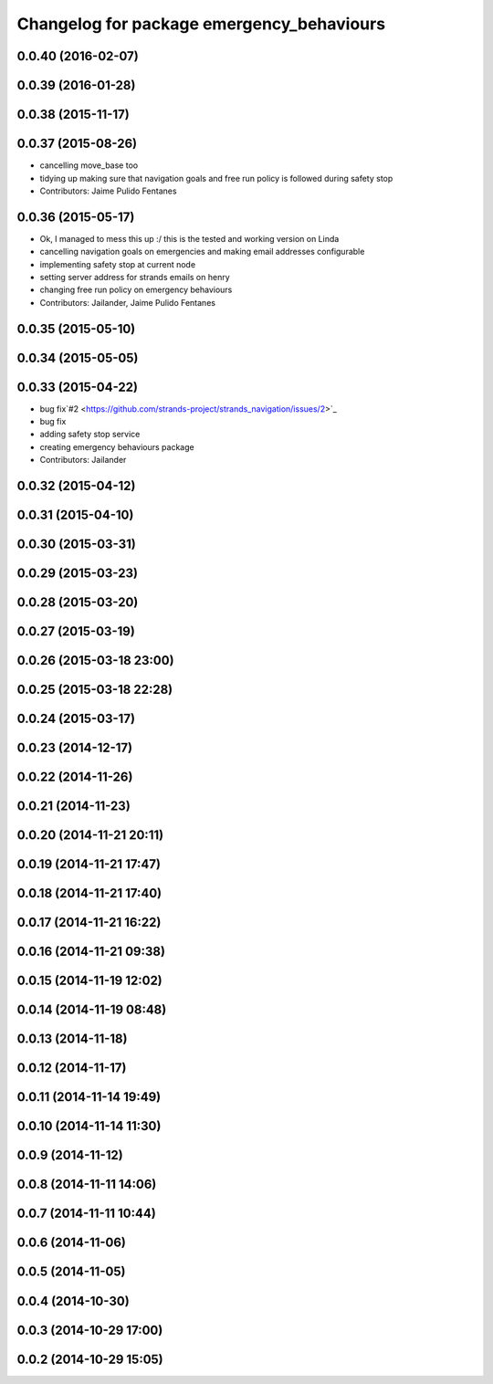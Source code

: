 ^^^^^^^^^^^^^^^^^^^^^^^^^^^^^^^^^^^^^^^^^^
Changelog for package emergency_behaviours
^^^^^^^^^^^^^^^^^^^^^^^^^^^^^^^^^^^^^^^^^^

0.0.40 (2016-02-07)
-------------------

0.0.39 (2016-01-28)
-------------------

0.0.38 (2015-11-17)
-------------------

0.0.37 (2015-08-26)
-------------------
* cancelling move_base too
* tidying up making sure that navigation goals and free run policy is followed during safety stop
* Contributors: Jaime Pulido Fentanes

0.0.36 (2015-05-17)
-------------------
* Ok, I managed to mess this up :/ this is the tested and working version on Linda
* cancelling navigation goals on emergencies and making email addresses configurable
* implementing safety stop at current node
* setting server address for strands emails on henry
* changing free run policy on emergency behaviours
* Contributors: Jailander, Jaime Pulido Fentanes

0.0.35 (2015-05-10)
-------------------

0.0.34 (2015-05-05)
-------------------

0.0.33 (2015-04-22)
-------------------
* bug fix`#2 <https://github.com/strands-project/strands_navigation/issues/2>`_
* bug fix
* adding safety stop service
* creating emergency behaviours package
* Contributors: Jailander

0.0.32 (2015-04-12)
-------------------

0.0.31 (2015-04-10)
-------------------

0.0.30 (2015-03-31)
-------------------

0.0.29 (2015-03-23)
-------------------

0.0.28 (2015-03-20)
-------------------

0.0.27 (2015-03-19)
-------------------

0.0.26 (2015-03-18 23:00)
-------------------------

0.0.25 (2015-03-18 22:28)
-------------------------

0.0.24 (2015-03-17)
-------------------

0.0.23 (2014-12-17)
-------------------

0.0.22 (2014-11-26)
-------------------

0.0.21 (2014-11-23)
-------------------

0.0.20 (2014-11-21 20:11)
-------------------------

0.0.19 (2014-11-21 17:47)
-------------------------

0.0.18 (2014-11-21 17:40)
-------------------------

0.0.17 (2014-11-21 16:22)
-------------------------

0.0.16 (2014-11-21 09:38)
-------------------------

0.0.15 (2014-11-19 12:02)
-------------------------

0.0.14 (2014-11-19 08:48)
-------------------------

0.0.13 (2014-11-18)
-------------------

0.0.12 (2014-11-17)
-------------------

0.0.11 (2014-11-14 19:49)
-------------------------

0.0.10 (2014-11-14 11:30)
-------------------------

0.0.9 (2014-11-12)
------------------

0.0.8 (2014-11-11 14:06)
------------------------

0.0.7 (2014-11-11 10:44)
------------------------

0.0.6 (2014-11-06)
------------------

0.0.5 (2014-11-05)
------------------

0.0.4 (2014-10-30)
------------------

0.0.3 (2014-10-29 17:00)
------------------------

0.0.2 (2014-10-29 15:05)
------------------------
